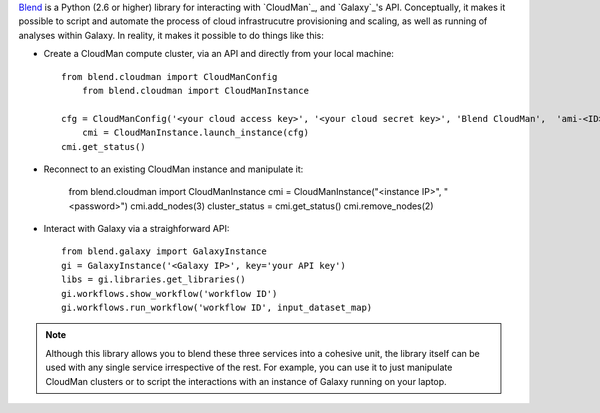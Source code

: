`Blend <http://blend.readthedocs.org/en/latest/>`_ is a Python (2.6 or higher)
library for interacting with `CloudMan`_, and `Galaxy`_'s API.
Conceptually, it makes it possible to script and automate the process of
cloud infrastrucutre provisioning and scaling, as well as running of analyses
within Galaxy. In reality, it makes it possible to do things like this:

- Create a CloudMan compute cluster, via an API and directly from your local machine::

    from blend.cloudman import CloudManConfig
	from blend.cloudman import CloudManInstance

    cfg = CloudManConfig('<your cloud access key>', '<your cloud secret key>', 'Blend CloudMan',  'ami-<ID>', 'm1.small', '<password>')
	cmi = CloudManInstance.launch_instance(cfg)    
    cmi.get_status()

- Reconnect to an existing CloudMan instance and manipulate it:

    from blend.cloudman import CloudManInstance
    cmi = CloudManInstance("<instance IP>", "<password>")
    cmi.add_nodes(3)
    cluster_status = cmi.get_status()
    cmi.remove_nodes(2)

- Interact with Galaxy via a straighforward API::

    from blend.galaxy import GalaxyInstance
    gi = GalaxyInstance('<Galaxy IP>', key='your API key')
    libs = gi.libraries.get_libraries()
    gi.workflows.show_workflow('workflow ID')
    gi.workflows.run_workflow('workflow ID', input_dataset_map)

.. note::
    Although this library allows you to blend these three services into a cohesive unit,
    the library itself can be used with any single service irrespective of the rest. For
    example, you can use it to just manipulate CloudMan clusters or to script the
    interactions with an instance of Galaxy running on your laptop.

